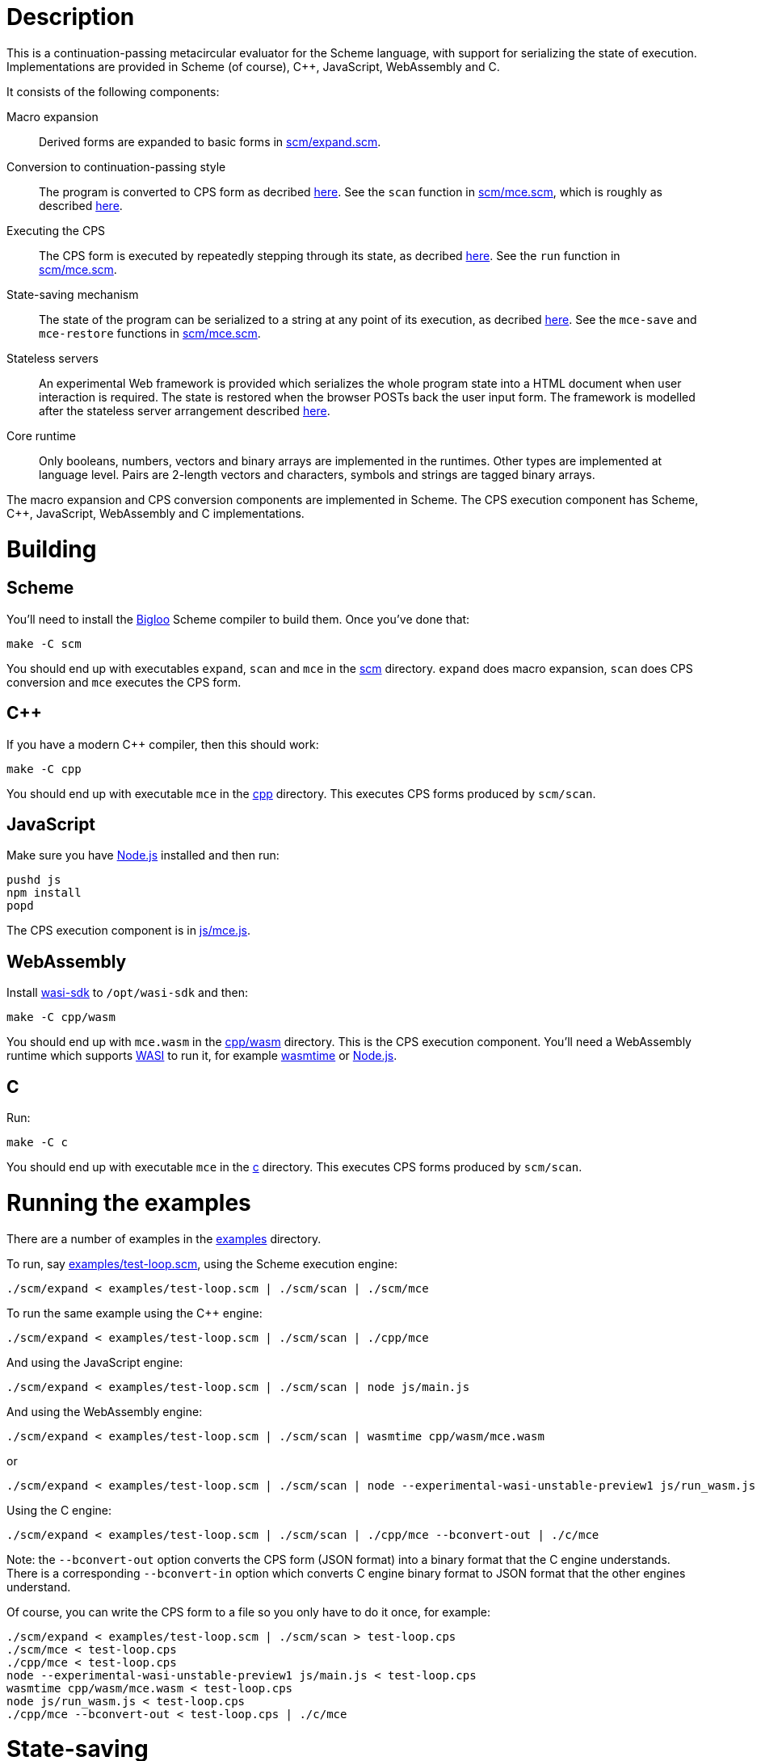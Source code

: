 :prewrap!:
# Description

This is a continuation-passing metacircular evaluator for the Scheme language,
with support for serializing the state of execution. Implementations are
provided in Scheme (of course), C++, JavaScript, WebAssembly and C.

It consists of the following components:

Macro expansion::
  Derived forms are expanded to basic forms in link:scm/expand.scm[].

Conversion to continuation-passing style::
  The program is converted to CPS form as decribed http://rawgit.davedoesdev.com/davedoesdev/mce/master/doc/dissertation.pdf#page=42[here]. See the `scan` function in link:scm/mce.scm[], which is roughly as described http://rawgit.davedoesdev.com/davedoesdev/mce/master/doc/dissertation.pdf#page=46[here].

Executing the CPS::
  The CPS form is executed by repeatedly stepping through its state, as decribed http://rawgit.davedoesdev.com/davedoesdev/mce/master/doc/dissertation.pdf#page=56[here]. See the `run` function in link:scm/mce.scm[].

State-saving mechanism::
  The state of the program can be serialized to a string at any point of its execution, as decribed http://rawgit.davedoesdev.com/davedoesdev/mce/master/doc/dissertation.pdf#page=48[here]. See the `mce-save` and `mce-restore` functions in link:scm/mce.scm[].

Stateless servers::
  An experimental Web framework is provided which serializes the whole program state into a HTML document when user interaction is required. The state is restored when the browser POSTs back the user input form. The framework is modelled after the stateless server arrangement described http://rawgit.davedoesdev.com/davedoesdev/mce/master/doc/dissertation.pdf#page=103[here].

Core runtime::
  Only booleans, numbers, vectors and binary arrays are implemented in the runtimes. Other types are implemented at language level. Pairs are 2-length vectors and characters, symbols and strings are tagged binary arrays.

The macro expansion and CPS conversion components are implemented in Scheme.
The CPS execution component has Scheme, C++, JavaScript, WebAssembly and C implementations.

# Building

## Scheme

You'll need to install the https://www-sop.inria.fr/indes/fp/Bigloo/[Bigloo]
Scheme compiler to build them. Once you've done that:

```bash
make -C scm
```

You should end up with executables `expand`, `scan` and `mce` in the link:scm[]
directory. `expand` does macro expansion, `scan` does CPS conversion and
`mce` executes the CPS form.

## C++

If you have a modern C++ compiler, then this should work:

```bash
make -C cpp
```

You should end up with executable `mce` in the link:cpp[] directory. This
executes CPS forms produced by `scm/scan`.

## JavaScript

Make sure you have https://nodejs.org/[Node.js] installed and then run:

```bash
pushd js
npm install
popd
```

The CPS execution component is in link:js/mce.js[].

## WebAssembly

Install https://github.com/WebAssembly/wasi-sdk[wasi-sdk] to `/opt/wasi-sdk`
and then:

```bash
make -C cpp/wasm
```

You should end up with `mce.wasm` in the link:cpp/wasm[] directory. This is the
CPS execution component. You'll need a WebAssembly runtime which supports
https://github.com/bytecodealliance/wasmtime/blob/main/docs/WASI-overview.md[WASI]
to run it, for example https://github.com/bytecodealliance/wasmtime[wasmtime] or
https://nodejs.org/dist/latest-v16.x/docs/api/wasi.html[Node.js].

## C

Run:

```bash
make -C c
```

You should end up with executable `mce` in the link:c[] directory. This
executes CPS forms produced by `scm/scan`.

# Running the examples

There are a number of examples in the link:examples[] directory.

To run, say link:examples/test-loop.scm[], using the Scheme execution engine:

```bash
./scm/expand < examples/test-loop.scm | ./scm/scan | ./scm/mce
```

To run the same example using the C++ engine:

```bash
./scm/expand < examples/test-loop.scm | ./scm/scan | ./cpp/mce
```

And using the JavaScript engine:

```bash
./scm/expand < examples/test-loop.scm | ./scm/scan | node js/main.js
```

And using the WebAssembly engine:

```bash
./scm/expand < examples/test-loop.scm | ./scm/scan | wasmtime cpp/wasm/mce.wasm
```

or

```bash
./scm/expand < examples/test-loop.scm | ./scm/scan | node --experimental-wasi-unstable-preview1 js/run_wasm.js
```

Using the C engine:

```bash
./scm/expand < examples/test-loop.scm | ./scm/scan | ./cpp/mce --bconvert-out | ./c/mce
```

Note: the `--bconvert-out` option converts the CPS form (JSON format) into a binary format
that the C engine understands. There is a corresponding `--bconvert-in` option which converts
C engine binary format to JSON format that the other engines understand.

Of course, you can write the CPS form to a file so you only have to do it once,
for example:

```bash
./scm/expand < examples/test-loop.scm | ./scm/scan > test-loop.cps
./scm/mce < test-loop.cps
./cpp/mce < test-loop.cps
node --experimental-wasi-unstable-preview1 js/main.js < test-loop.cps
wasmtime cpp/wasm/mce.wasm < test-loop.cps
node js/run_wasm.js < test-loop.cps
./cpp/mce --bconvert-out < test-loop.cps | ./c/mce
```

# State-saving

The example link:examples/test-state2.scm[] demonstrates state-saving by
serializing a continuation to standard output.

If you run it like this:

```bash
./scm/expand < examples/test-state2.scm | ./scm/scan | ./scm/mce
```

You should see the serialized continuation written to standard output.

You can pipe the output into `./scm/mce`, `./cpp/mce`, `./js/mce.js`,
`wasmtime cpp/wasm/mce.wasm` or `js/run_wasm.js` and it will resume where
it left off:

```bash
$ ./scm/expand < examples/test-state2.scm | ./scm/scan | ./scm/mce | ./cpp/mce
0
1
2
3
4
5
save 21774
restore 21775
6
7
8
9
10
```

You can see the continuation was saved here in one process (21774) and restored
in another (21775).

Of course, you can mix and match engines, for example passing state from a
JavaScript engine to a Scheme one:

```bash
$ ./scm/expand < examples/test-state2.scm | ./scm/scan | node --experimental-modules js/main.js | ./scm/mce 
0
1
2
3
4
5
save 22137
restore 22136
6
7
8
9
10
```

or from a C++ engine to a C one:

```
$ ./scm/expand < examples/test-state2.scm | ./scm/scan | ./cpp/mce | ./cpp/mce --bconvert-out | ./c/mce
0
1
2
3
4
5
save 676481
restore 676483
6
7
8
9
10
```

or from a C engine to a Scheme one:

```
$ ./scm/expand < examples/test-state2.scm | ./scm/scan | ./cpp/mce --bconvert-out | ./c/mce | ./cpp/mce --bconvert-in | ./scm/mce 
0
1
2
3
4
5
save 676630
restore 676632
6.0
7.0
8.0
9.0
10.0
```

or from a Scheme engine to a WebAssembly one:

```bash
$ ./scm/expand < examples/test-state2.scm | ./scm/scan | ./scm/mce | wasmtime cpp/wasm/mce.wasm 
0
1
2
3
4
5
save 1025
restore -1
6
7
8
9
10
```

Note the WebAssembly process ID is always -1 because https://github.com/CraneStation/wasi-libc[wasi-libc] doesn't implement `getpid`.

# C++ (and WebAssembly) garbage collector

The C++ engine implements a simple stop-and-copy garbage collector:

* Shared pointers are used throughout to ensure data is released when not
  referenced by the program.
* Weak pointers to data that can form cycles (pairs, vectors and lambdas) are
  stored in a global table, indexed by the underlying pointer value.
* When a shared pointer to a pair, vector or lambda is released, the
  corresponding entry is deleted from the table.
* When the number of entries in the table exceeds a certain threshold:
  1. The current computation state is serialized to a string.
  2. All pairs, vectors and lambdas in the table have their contents nulled.
  3. The table is cleared.
  4. The current computation state is restored from the string.

You can change the threshold by using the `--gc-threshold` argument to
`./cpp/mce` or `wasmtime cpp/wasm/mce.wasm --`. The default value is 100000.

link:examples/test-mem.scm[] can be used to check the garbage collector is
working. It runs in a loop creating cycles.

# C garbage collector

The C engine implements a simple stop-and-copy garbage collector:

* Memory is allocated from a large fixed-size byte array.
* Memory allocated from the byte array is never individually freed.
* Once the amount of memory allocated exceeds a certain threshold:
  1. A new large fixed-size byte array is created.
  2. The current computation state and its reachable data is copied
     from the current array to the new array.
  3. The current array is freed.
  4. The new array becomes the current array.

You can change the array size using the `--memory-capacity` argument to
`./c/mce`. The default is 10 (Mebibytes).

You can change the threshold using the `--gc-threshold` argument.
The default is 8 (Mebibytes).

# Stateless servers

A serverless deployment for
https://www.netlify.com/products/functions/[Netlify Functions] can be found in
the link:stateless[] directory. This restores a program state received in a POST
request and runs it, passing the user input in the form. The program can then
process the input and generate a new HTML page (with the program's state
serialized into it).

An example which displays a number and lets the user increase or decrease it can
be found in link:examples/stateless/counter.scm[]:

[source,scheme]
.counter.scm
----
(let loop ((i 0))
    (define (next form)
        (loop ((if (assoc "up" form) + -) i 1)))
    `(body form (@ action ,(get-config "url") method "post") ,i " "
        (input (@ type "hidden" name "state" value ,next))
        (input (@ type "submit" name "up" value "Up"))
        (input (@ type "submit" name "down" value "Down"))))
----

First, make a cryptographic key by running:

```bash
./stateless/make_key.sh
```

This produces `stateless/key` which is used to sign and verify program state so
arbritary untrusted state isn't executed.

Next, generate the initial program state by running:

```bash
./examples/stateless/make.sh
```

This generates `stateless/counter.html`.

Follow the https://docs.netlify.com/cli/get-started/[Netlify CLI] instructions
to link your repository with Netlify:

```bash
npm install netlify-cli -g
netlify login
netlify init
```

Then visit your repository's site on Netlify and in
Settings->Build & deploy->Environment
(https://app.netlify.com/sites/XXX/settings/deploys#environment)
add an environment variable called `STATELESS_KEY` with value set to the
content of the `stateless/key` file.

You should now be able to use the example at
https://XXX.netlify.app/counter.html.

Mine is available at https://mce-stateless.netlify.app/counter.html if you want
to take a look.

If you want to try it out locally, you can do:

```bash
netlify build # you only need to do this once
netlify dev
```

and then visit http://localhost:8888/counter.html.
